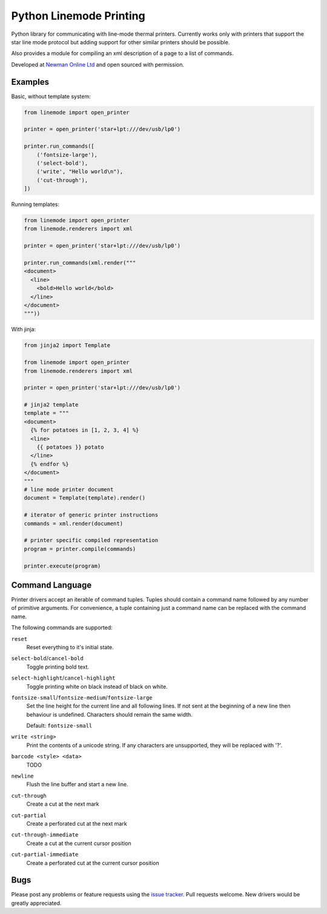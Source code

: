 Python Linemode Printing
========================

|build-status| |coverage|

Python library for communicating with line-mode thermal printers.
Currently works only with printers that support the star line mode protocol but adding support for other similar printers should be possible.

Also provides a module for compiling an xml description of a page to a list of commands.

Developed at `Newman Online Ltd`_ and open sourced with permission.

Examples
--------

Basic, without template system:

.. code:: python

    from linemode import open_printer

    printer = open_printer('star+lpt:///dev/usb/lp0')

    printer.run_commands([
        ('fontsize-large'),
        ('select-bold'),
        ('write', "Hello world\n"),
        ('cut-through'),
    ])

Running templates:

.. code:: python

    from linemode import open_printer
    from linemode.renderers import xml

    printer = open_printer('star+lpt:///dev/usb/lp0')

    printer.run_commands(xml.render("""
    <document>
      <line>
        <bold>Hello world</bold>
      </line>
    </document>
    """))

With jinja:

.. code:: python

    from jinja2 import Template

    from linemode import open_printer
    from linemode.renderers import xml

    printer = open_printer('star+lpt:///dev/usb/lp0')

    # jinja2 template
    template = """
    <document>
      {% for potatoes in [1, 2, 3, 4] %}
      <line>
        {{ potatoes }} potato
      </line>
      {% endfor %}
    </document>
    """
    # line mode printer document
    document = Template(template).render()

    # iterator of generic printer instructions
    commands = xml.render(document)

    # printer specific compiled representation
    program = printer.compile(commands)

    printer.execute(program)

Command Language
----------------

Printer drivers accept an iterable of command tuples.
Tuples should contain a command name followed by any number of primitive arguments.
For convenience, a tuple containing just a command name can be replaced with the command name.

The following commands are supported:

``reset``
  Reset everything to it's initial state.

``select-bold``/``cancel-bold``
  Toggle printing bold text.

``select-highlight``/``cancel-highlight``
  Toggle printing white on black instead of black on white.

``fontsize-small``/``fontsize-medium``/``fontsize-large``
  Set the line height for the current line and all following lines.
  If not sent at the beginning of a new line then behaviour is undefined.
  Characters should remain the same width.

  Default: ``fontsize-small``

``write <string>``
  Print the contents of a unicode string.
  If any characters are unsupported, they will be replaced with '?'.

``barcode <style> <data>``
  TODO

``newline``
  Flush the line buffer and start a new line.

``cut-through``
  Create a cut at the next mark

``cut-partial``
  Create a perforated cut at the next mark

``cut-through-immediate``
  Create a cut at the current cursor position

``cut-partial-immediate``
  Create a perforated cut at the current cursor position

Bugs
----

Please post any problems or feature requests using the `issue tracker`_.
Pull requests welcome.
New drivers would be greatly appreciated.


.. |build-status| image:: https://travis-ci.org/bwhmather/python-linemode.png?branch=develop
    :target: https://travis-ci.org/bwhmather/python-linemode
    :alt: Build Status
.. |coverage| image:: https://coveralls.io/repos/bwhmather/python-linemode/badge.png?branch=develop
    :target: https://coveralls.io/r/bwhmather/python-linemode?branch=develop
    :alt: Coverage
.. _Newman Online Ltd: http://newmanonline.org.uk
.. _issue tracker: https://github.com/bwhmather/verktyg/issues
